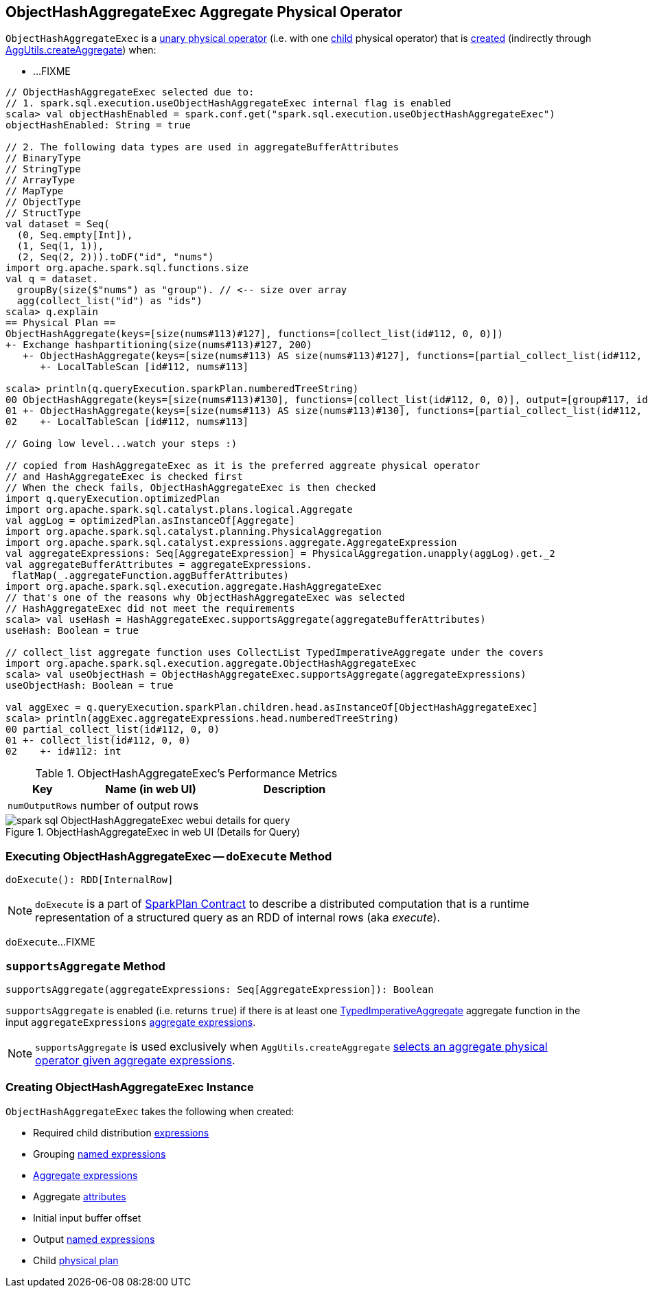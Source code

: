 == [[ObjectHashAggregateExec]] ObjectHashAggregateExec Aggregate Physical Operator

`ObjectHashAggregateExec` is a link:spark-sql-SparkPlan.adoc#UnaryExecNode[unary physical operator] (i.e. with one <<child, child>> physical operator) that is <<creating-instance, created>> (indirectly through link:spark-sql-SparkStrategy-Aggregation.adoc#AggUtils-createAggregate[AggUtils.createAggregate]) when:

* ...FIXME

[source, scala]
----
// ObjectHashAggregateExec selected due to:
// 1. spark.sql.execution.useObjectHashAggregateExec internal flag is enabled
scala> val objectHashEnabled = spark.conf.get("spark.sql.execution.useObjectHashAggregateExec")
objectHashEnabled: String = true

// 2. The following data types are used in aggregateBufferAttributes
// BinaryType
// StringType
// ArrayType
// MapType
// ObjectType
// StructType
val dataset = Seq(
  (0, Seq.empty[Int]),
  (1, Seq(1, 1)),
  (2, Seq(2, 2))).toDF("id", "nums")
import org.apache.spark.sql.functions.size
val q = dataset.
  groupBy(size($"nums") as "group"). // <-- size over array
  agg(collect_list("id") as "ids")
scala> q.explain
== Physical Plan ==
ObjectHashAggregate(keys=[size(nums#113)#127], functions=[collect_list(id#112, 0, 0)])
+- Exchange hashpartitioning(size(nums#113)#127, 200)
   +- ObjectHashAggregate(keys=[size(nums#113) AS size(nums#113)#127], functions=[partial_collect_list(id#112, 0, 0)])
      +- LocalTableScan [id#112, nums#113]

scala> println(q.queryExecution.sparkPlan.numberedTreeString)
00 ObjectHashAggregate(keys=[size(nums#113)#130], functions=[collect_list(id#112, 0, 0)], output=[group#117, ids#122])
01 +- ObjectHashAggregate(keys=[size(nums#113) AS size(nums#113)#130], functions=[partial_collect_list(id#112, 0, 0)], output=[size(nums#113)#130, buf#132])
02    +- LocalTableScan [id#112, nums#113]

// Going low level...watch your steps :)

// copied from HashAggregateExec as it is the preferred aggreate physical operator
// and HashAggregateExec is checked first
// When the check fails, ObjectHashAggregateExec is then checked
import q.queryExecution.optimizedPlan
import org.apache.spark.sql.catalyst.plans.logical.Aggregate
val aggLog = optimizedPlan.asInstanceOf[Aggregate]
import org.apache.spark.sql.catalyst.planning.PhysicalAggregation
import org.apache.spark.sql.catalyst.expressions.aggregate.AggregateExpression
val aggregateExpressions: Seq[AggregateExpression] = PhysicalAggregation.unapply(aggLog).get._2
val aggregateBufferAttributes = aggregateExpressions.
 flatMap(_.aggregateFunction.aggBufferAttributes)
import org.apache.spark.sql.execution.aggregate.HashAggregateExec
// that's one of the reasons why ObjectHashAggregateExec was selected
// HashAggregateExec did not meet the requirements
scala> val useHash = HashAggregateExec.supportsAggregate(aggregateBufferAttributes)
useHash: Boolean = true

// collect_list aggregate function uses CollectList TypedImperativeAggregate under the covers
import org.apache.spark.sql.execution.aggregate.ObjectHashAggregateExec
scala> val useObjectHash = ObjectHashAggregateExec.supportsAggregate(aggregateExpressions)
useObjectHash: Boolean = true

val aggExec = q.queryExecution.sparkPlan.children.head.asInstanceOf[ObjectHashAggregateExec]
scala> println(aggExec.aggregateExpressions.head.numberedTreeString)
00 partial_collect_list(id#112, 0, 0)
01 +- collect_list(id#112, 0, 0)
02    +- id#112: int
----

[[metrics]]
.ObjectHashAggregateExec's Performance Metrics
[cols="1,2,2",options="header",width="100%"]
|===
| Key
| Name (in web UI)
| Description

| [[numOutputRows]] `numOutputRows`
| number of output rows
|
|===

.ObjectHashAggregateExec in web UI (Details for Query)
image::images/spark-sql-ObjectHashAggregateExec-webui-details-for-query.png[align="center"]

=== [[doExecute]] Executing ObjectHashAggregateExec -- `doExecute` Method

[source, scala]
----
doExecute(): RDD[InternalRow]
----

NOTE: `doExecute` is a part of link:spark-sql-SparkPlan.adoc#doExecute[SparkPlan Contract] to describe a distributed computation that is a runtime representation of a structured query as an RDD of internal rows (aka _execute_).

`doExecute`...FIXME

=== [[supportsAggregate]] `supportsAggregate` Method

[source, scala]
----
supportsAggregate(aggregateExpressions: Seq[AggregateExpression]): Boolean
----

`supportsAggregate` is enabled (i.e. returns `true`) if there is at least one link:spark-sql-Expression-TypedImperativeAggregate.adoc[TypedImperativeAggregate] aggregate function in the input `aggregateExpressions` link:spark-sql-Expression-AggregateExpression.adoc[aggregate expressions].

NOTE: `supportsAggregate` is used exclusively when `AggUtils.createAggregate` link:spark-sql-SparkStrategy-Aggregation.adoc#AggUtils-createAggregate[selects an aggregate physical operator given aggregate expressions].

=== [[creating-instance]] Creating ObjectHashAggregateExec Instance

`ObjectHashAggregateExec` takes the following when created:

* [[requiredChildDistributionExpressions]] Required child distribution link:spark-sql-Expression.adoc[expressions]
* [[groupingExpressions]] Grouping link:spark-sql-Expression.adoc#NamedExpression[named expressions]
* [[aggregateExpressions]] link:spark-sql-Expression-AggregateExpression.adoc[Aggregate expressions]
* [[aggregateAttributes]] Aggregate link:spark-sql-Expression-Attribute.adoc[attributes]
* [[initialInputBufferOffset]] Initial input buffer offset
* [[resultExpressions]] Output link:spark-sql-Expression.adoc#NamedExpression[named expressions]
* [[child]] Child link:spark-sql-SparkPlan.adoc[physical plan]
